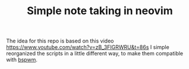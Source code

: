 #+TITLE: Simple note taking in neovim

The idea for this repo is based on this video [[https://www.youtube.com/watch?v=zB_3FIGRWRU&t=86s]]
I simple reorganized the scripts in a little different way, to make them compatible with
[[https://github.com/baskerville/bspwm][bspwm]].
